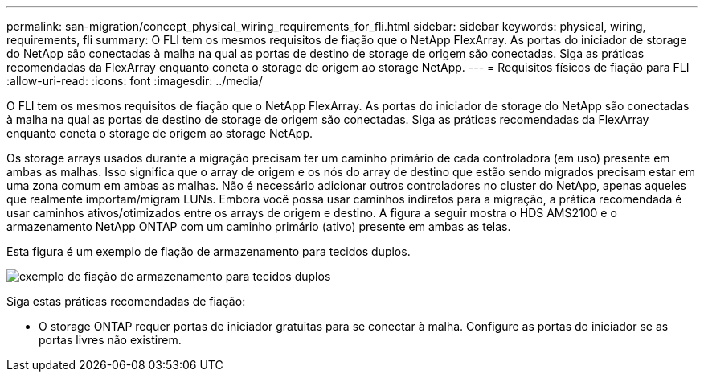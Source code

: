 ---
permalink: san-migration/concept_physical_wiring_requirements_for_fli.html 
sidebar: sidebar 
keywords: physical, wiring, requirements, fli 
summary: O FLI tem os mesmos requisitos de fiação que o NetApp FlexArray. As portas do iniciador de storage do NetApp são conectadas à malha na qual as portas de destino de storage de origem são conectadas. Siga as práticas recomendadas da FlexArray enquanto coneta o storage de origem ao storage NetApp. 
---
= Requisitos físicos de fiação para FLI
:allow-uri-read: 
:icons: font
:imagesdir: ../media/


[role="lead"]
O FLI tem os mesmos requisitos de fiação que o NetApp FlexArray. As portas do iniciador de storage do NetApp são conectadas à malha na qual as portas de destino de storage de origem são conectadas. Siga as práticas recomendadas da FlexArray enquanto coneta o storage de origem ao storage NetApp.

Os storage arrays usados durante a migração precisam ter um caminho primário de cada controladora (em uso) presente em ambas as malhas. Isso significa que o array de origem e os nós do array de destino que estão sendo migrados precisam estar em uma zona comum em ambas as malhas. Não é necessário adicionar outros controladores no cluster do NetApp, apenas aqueles que realmente importam/migram LUNs. Embora você possa usar caminhos indiretos para a migração, a prática recomendada é usar caminhos ativos/otimizados entre os arrays de origem e destino. A figura a seguir mostra o HDS AMS2100 e o armazenamento NetApp ONTAP com um caminho primário (ativo) presente em ambas as telas.

Esta figura é um exemplo de fiação de armazenamento para tecidos duplos.

image::../media/physical_wiring_1.png[exemplo de fiação de armazenamento para tecidos duplos]

Siga estas práticas recomendadas de fiação:

* O storage ONTAP requer portas de iniciador gratuitas para se conectar à malha. Configure as portas do iniciador se as portas livres não existirem.

